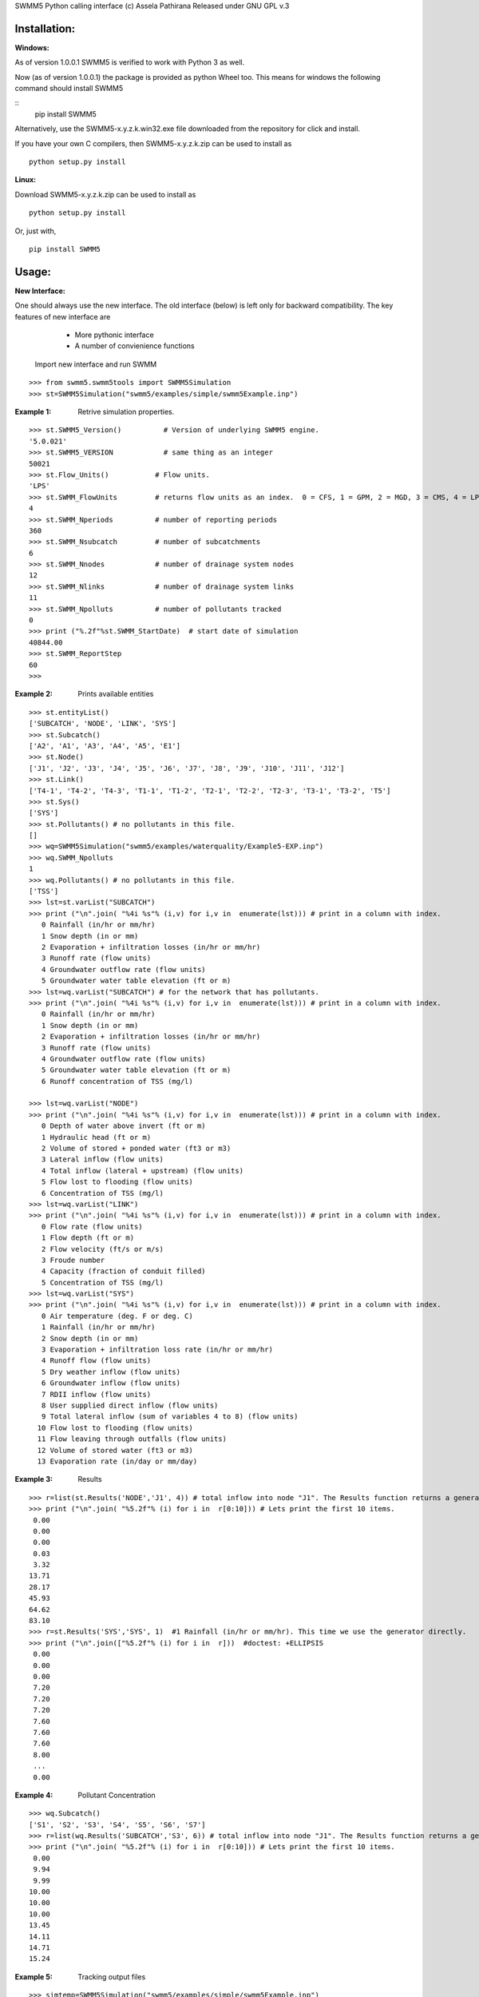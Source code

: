 SWMM5 Python calling interface
(c) Assela Pathirana
Released under GNU GPL v.3

Installation:
-------------
:Windows: 

As of version 1.0.0.1 SWMM5 is verified to work with Python 3 as well. 

Now (as of version 1.0.0.1) the package is provided as python Wheel too. This means for windows the following command should install SWMM5


::
	pip install SWMM5

Alternatively, use the SWMM5-x.y.z.k.win32.exe file downloaded from the repository for click and install. 

If you have your own C compilers, then  SWMM5-x.y.z.k.zip can be used to install as 

::

    python setup.py install

:Linux: 

Download SWMM5-x.y.z.k.zip can be used to install as 

::

    python setup.py install

Or, just with, 
::

    pip install SWMM5

Usage:
------

:New Interface:

One should always use the new interface. The old interface (below) is left only for backward compatibility. The key features of new interface are 
    * More pythonic interface
    * A number of convienience functions

 Import new interface and run SWMM

::

    >>> from swmm5.swmm5tools import SWMM5Simulation
    >>> st=SWMM5Simulation("swmm5/examples/simple/swmm5Example.inp")



:Example 1: Retrive simulation properties. 


::

    >>> st.SWMM5_Version()          # Version of underlying SWMM5 engine. 
    '5.0.021'
    >>> st.SWMM5_VERSION            # same thing as an integer 
    50021
    >>> st.Flow_Units()           # Flow units. 
    'LPS'
    >>> st.SWMM_FlowUnits         # returns flow units as an index.  0 = CFS, 1 = GPM, 2 = MGD, 3 = CMS, 4 = LPS, and 5 = LPD  
    4
    >>> st.SWMM_Nperiods          # number of reporting periods 
    360
    >>> st.SWMM_Nsubcatch         # number of subcatchments
    6
    >>> st.SWMM_Nnodes            # number of drainage system nodes
    12
    >>> st.SWMM_Nlinks            # number of drainage system links
    11
    >>> st.SWMM_Npolluts          # number of pollutants tracked
    0
    >>> print ("%.2f"%st.SWMM_StartDate)  # start date of simulation
    40844.00
    >>> st.SWMM_ReportStep
    60
    >>>

:Example 2: Prints available entities

::

   >>> st.entityList()
   ['SUBCATCH', 'NODE', 'LINK', 'SYS']
   >>> st.Subcatch()
   ['A2', 'A1', 'A3', 'A4', 'A5', 'E1']
   >>> st.Node()
   ['J1', 'J2', 'J3', 'J4', 'J5', 'J6', 'J7', 'J8', 'J9', 'J10', 'J11', 'J12']
   >>> st.Link()
   ['T4-1', 'T4-2', 'T4-3', 'T1-1', 'T1-2', 'T2-1', 'T2-2', 'T2-3', 'T3-1', 'T3-2', 'T5']
   >>> st.Sys()
   ['SYS']
   >>> st.Pollutants() # no pollutants in this file. 
   []
   >>> wq=SWMM5Simulation("swmm5/examples/waterquality/Example5-EXP.inp")
   >>> wq.SWMM_Npolluts
   1
   >>> wq.Pollutants() # no pollutants in this file. 
   ['TSS']
   >>> lst=st.varList("SUBCATCH")
   >>> print ("\n".join( "%4i %s"% (i,v) for i,v in  enumerate(lst))) # print in a column with index.
      0 Rainfall (in/hr or mm/hr)
      1 Snow depth (in or mm)
      2 Evaporation + infiltration losses (in/hr or mm/hr)
      3 Runoff rate (flow units)
      4 Groundwater outflow rate (flow units)
      5 Groundwater water table elevation (ft or m)
   >>> lst=wq.varList("SUBCATCH") # for the network that has pollutants. 
   >>> print ("\n".join( "%4i %s"% (i,v) for i,v in  enumerate(lst))) # print in a column with index.
      0 Rainfall (in/hr or mm/hr)
      1 Snow depth (in or mm)
      2 Evaporation + infiltration losses (in/hr or mm/hr)
      3 Runoff rate (flow units)
      4 Groundwater outflow rate (flow units)
      5 Groundwater water table elevation (ft or m)
      6 Runoff concentration of TSS (mg/l)

   >>> lst=wq.varList("NODE")
   >>> print ("\n".join( "%4i %s"% (i,v) for i,v in  enumerate(lst))) # print in a column with index.
      0 Depth of water above invert (ft or m)
      1 Hydraulic head (ft or m)
      2 Volume of stored + ponded water (ft3 or m3)
      3 Lateral inflow (flow units)
      4 Total inflow (lateral + upstream) (flow units)
      5 Flow lost to flooding (flow units)
      6 Concentration of TSS (mg/l)
   >>> lst=wq.varList("LINK")
   >>> print ("\n".join( "%4i %s"% (i,v) for i,v in  enumerate(lst))) # print in a column with index.
      0 Flow rate (flow units)
      1 Flow depth (ft or m)
      2 Flow velocity (ft/s or m/s)
      3 Froude number
      4 Capacity (fraction of conduit filled)
      5 Concentration of TSS (mg/l)
   >>> lst=wq.varList("SYS")
   >>> print ("\n".join( "%4i %s"% (i,v) for i,v in  enumerate(lst))) # print in a column with index.
      0 Air temperature (deg. F or deg. C)
      1 Rainfall (in/hr or mm/hr)
      2 Snow depth (in or mm)
      3 Evaporation + infiltration loss rate (in/hr or mm/hr)
      4 Runoff flow (flow units)
      5 Dry weather inflow (flow units)
      6 Groundwater inflow (flow units)
      7 RDII inflow (flow units)
      8 User supplied direct inflow (flow units)
      9 Total lateral inflow (sum of variables 4 to 8) (flow units)
     10 Flow lost to flooding (flow units)
     11 Flow leaving through outfalls (flow units)
     12 Volume of stored water (ft3 or m3)
     13 Evaporation rate (in/day or mm/day)



:Example 3: Results

::

    >>> r=list(st.Results('NODE','J1', 4)) # total inflow into node "J1". The Results function returns a generator. We convert it to a list.
    >>> print ("\n".join( "%5.2f"% (i) for i in  r[0:10])) # Lets print the first 10 items.  
     0.00
     0.00
     0.00
     0.03
     3.32
    13.71
    28.17
    45.93
    64.62
    83.10
    >>> r=st.Results('SYS','SYS', 1)  #1 Rainfall (in/hr or mm/hr). This time we use the generator directly. 
    >>> print ("\n".join(["%5.2f"% (i) for i in  r]))  #doctest: +ELLIPSIS
     0.00
     0.00
     0.00
     7.20
     7.20
     7.20
     7.60
     7.60
     7.60
     8.00
     ...
     0.00


:Example 4: Pollutant Concentration

::

    >>> wq.Subcatch()
    ['S1', 'S2', 'S3', 'S4', 'S5', 'S6', 'S7']
    >>> r=list(wq.Results('SUBCATCH','S3', 6)) # total inflow into node "J1". The Results function returns a generator. We convert it to a list.
    >>> print ("\n".join( "%5.2f"% (i) for i in  r[0:10])) # Lets print the first 10 items.  
     0.00
     9.94
     9.99
    10.00
    10.00
    10.00
    13.45
    14.11
    14.71
    15.24


:Example 5: Tracking output files

::

    >>> simtemp=SWMM5Simulation("swmm5/examples/simple/swmm5Example.inp")
    >>> f=simtemp.getFiles()
    >>> f #doctest: +ELLIPSIS
    ['swmm5/examples/simple/swmm5Example.inp', '...swmm5Example....rpt', '...swmm5Example....dat']
    >>> from os.path import isfile
    >>> [isfile(x) for x in f] # do they exist in the operating system. 
    [True, True, True]
    >>> simtemp.clean()
    >>> [isfile(x) for x in f] # do they exist in the operating system. 
    [True, False, False]

Thread Safety
-------------
Calling SWMM5Simulation with input file as only argument (SWMM5Simulation will 
choose the report and binary output file names) and subsequent use of the object 
to retreive results is threadsafe to the degree I could verify. 

There is a test ``test_multithreading.py`` in the test directory, which can be run to test this to some degree. It should be run as ``python test_multithreading.py``. 



Legacy interface 
----------------

:Note: This is provided only for backward compatibility. Always use the new interface (above). 

import swmm5 module

::

    >>> from swmm5 import swmm5 as sw
    >>>

run a sample network

::

    >>> ret=sw.RunSwmmDll("./swmm5/examples/simple/swmm5Example.inp","swmm5Example.rpt","swmm5.dat")
    >>>


should return 0 if everything is OK (according to to swmm convension)

::

    >>> print (ret)
    0
    >>>

Now it is possible to retrive results. 
Open the swmm results file

::

    >>> sw.OpenSwmmOutFile("swmm5.dat")
    0
    >>>

How many time steps are there?

::

    >>> sw.cvar.SWMM_Nperiods
    360
    >>>

Let's retrive rainfall in the system. 
Systems rainfall at fifth timestep
::

    >>> ret,x=sw.GetSwmmResult(3,0,1,5)
    >>> print ('%.2f' % x)
    7.20
    >>>



Acknowlegements
----------------
    * David Townshend 
    * Tim Cera


